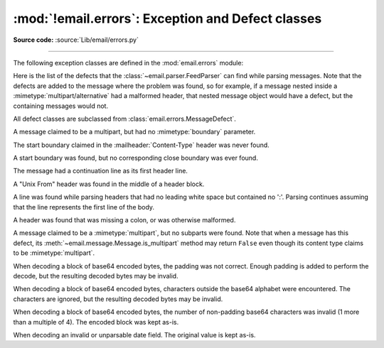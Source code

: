 :mod:`!email.errors`: Exception and Defect classes
--------------------------------------------------

.. module:: email.errors
   :synopsis: The exception classes used by the email package.

**Source code:** :source:`Lib/email/errors.py`

--------------

The following exception classes are defined in the :mod:`email.errors` module:


.. exception:: MessageError()

   This is the base class for all exceptions that the :mod:`email` package can
   raise.  It is derived from the standard :exc:`Exception` class and defines no
   additional methods.


.. exception:: MessageParseError()

   This is the base class for exceptions raised by the
   :class:`~email.parser.Parser` class.  It is derived from
   :exc:`MessageError`.  This class is also used internally by the parser used
   by :mod:`~email.headerregistry`.


.. exception:: HeaderParseError()

   Raised under some error conditions when parsing the :rfc:`5322` headers of a
   message, this class is derived from :exc:`MessageParseError`.  The
   :meth:`~email.message.EmailMessage.set_boundary` method will raise this
   error if the content type is unknown when the method is called.
   :class:`~email.header.Header` may raise this error for certain base64
   decoding errors, and when an attempt is made to create a header that appears
   to contain an embedded header (that is, there is what is supposed to be a
   continuation line that has no leading whitespace and looks like a header).


.. exception:: BoundaryError()

   Deprecated and no longer used.


.. exception:: MultipartConversionError()

   Raised if the :meth:`~email.message.Message.attach` method is called
   on an instance of a class derived from
   :class:`~email.mime.nonmultipart.MIMENonMultipart` (e.g.
   :class:`~email.mime.image.MIMEImage`).
   :exc:`MultipartConversionError` multiply
   inherits from :exc:`MessageError` and the built-in :exc:`TypeError`.


.. exception:: HeaderWriteError()

   Raised when an error occurs when the :mod:`~email.generator` outputs
   headers.


.. exception:: MessageDefect()

   This is the base class for all defects found when parsing email messages.
   It is derived from :exc:`ValueError`.

.. exception:: HeaderDefect()

   This is the base class for all defects found when parsing email headers.
   It is derived from :exc:`MessageDefect`.

Here is the list of the defects that the :class:`~email.parser.FeedParser`
can find while parsing messages.  Note that the defects are added to the message
where the problem was found, so for example, if a message nested inside a
:mimetype:`multipart/alternative` had a malformed header, that nested message
object would have a defect, but the containing messages would not.

All defect classes are subclassed from :class:`email.errors.MessageDefect`.

.. class:: NoBoundaryInMultipartDefect

   A message claimed to be a multipart, but had no :mimetype:`boundary`
   parameter.

.. class:: StartBoundaryNotFoundDefect

   The start boundary claimed in the :mailheader:`Content-Type` header was
   never found.

.. class:: CloseBoundaryNotFoundDefect

   A start boundary was found, but no corresponding close boundary was ever
   found.

   .. versionadded:: 3.3

.. class:: FirstHeaderLineIsContinuationDefect

   The message had a continuation line as its first header line.

.. class:: MisplacedEnvelopeHeaderDefect

   A "Unix From" header was found in the middle of a header block.

.. class:: MissingHeaderBodySeparatorDefect

   A line was found while parsing headers that had no leading white space but
   contained no ':'.  Parsing continues assuming that the line represents the
   first line of the body.

   .. versionadded:: 3.3

.. class:: MalformedHeaderDefect

   A header was found that was missing a colon, or was otherwise malformed.

   .. deprecated:: 3.3
      This defect has not been used for several Python versions.

.. class:: MultipartInvariantViolationDefect

   A message claimed to be a :mimetype:`multipart`, but no subparts were found.
   Note that when a message has this defect, its
   :meth:`~email.message.Message.is_multipart` method may return ``False``
   even though its content type claims to be :mimetype:`multipart`.

.. class:: InvalidBase64PaddingDefect

   When decoding a block of base64 encoded bytes, the padding was not correct.
   Enough padding is added to perform the decode, but the resulting decoded
   bytes may be invalid.

.. class:: InvalidBase64CharactersDefect

   When decoding a block of base64 encoded bytes, characters outside the base64
   alphabet were encountered.  The characters are ignored, but the resulting
   decoded bytes may be invalid.

.. class:: InvalidBase64LengthDefect

   When decoding a block of base64 encoded bytes, the number of non-padding
   base64 characters was invalid (1 more than a multiple of 4).  The encoded
   block was kept as-is.

.. class:: InvalidDateDefect

   When decoding an invalid or unparsable date field.  The original value is
   kept as-is.
